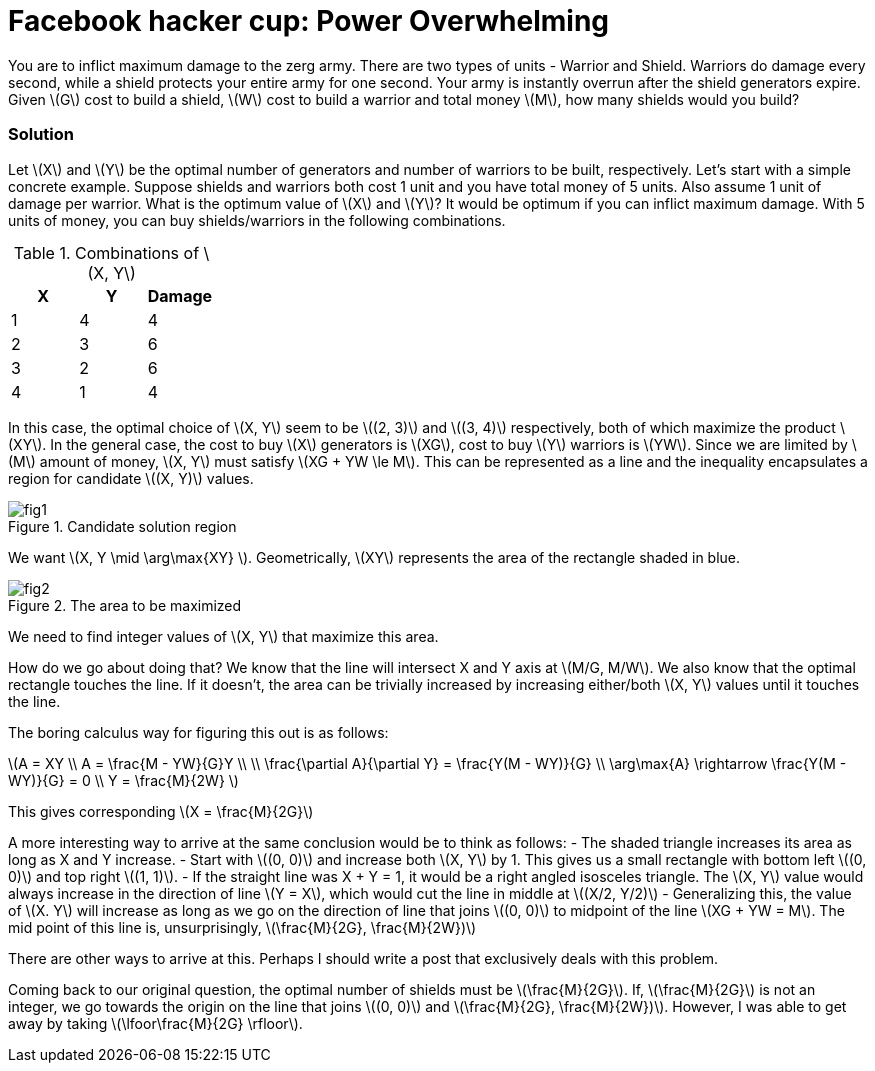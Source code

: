 = Facebook hacker cup: Power Overwhelming
:hp-tags: competitions, migrated

You are to inflict maximum damage to the zerg army. There are two types of units - Warrior and Shield. Warriors do damage every second, while a shield protects your entire army for one second. Your army is instantly overrun after the shield generators expire. Given \(G\) cost to build a shield, \(W\) cost to build a warrior and total money \(M\), how many shields would you build?

=== Solution

Let \(X\) and \(Y\) be the optimal number of generators and number of warriors to be built, respectively. Let's start with a simple concrete example. Suppose shields and warriors both cost 1 unit and you have total money of 5 units. Also assume 1 unit of damage per warrior. What is the optimum value of \(X\) and \(Y\)? It would be optimum if you can inflict maximum damage. With 5 units of money, you can buy shields/warriors in the following combinations.

.Combinations of \(X, Y\)
|===
|X |Y |Damage

|1
|4
|4

|2
|3
|6

|3
|2
|6

|4
|1
|4
|===

In this case, the optimal choice of \(X, Y\) seem to be \((2, 3)\) and \((3, 4)\) respectively, both of which maximize the product \(XY\). In the general case, the cost to buy \(X\) generators is \(XG\), cost to buy \(Y\) warriors is \(YW\). Since we are limited by \(M\) amount of money, \(X, Y\) must satisfy \(XG + YW \le M\). This can be represented as a line and the inequality encapsulates a region for candidate \((X, Y)\) values.

.Candidate solution region
image::post2/fig1.png[]

We want \(X, Y \mid \arg\max{XY} \). Geometrically, \(XY\) represents the area of the rectangle shaded in blue.

.The area to be maximized
image::post2/fig2.png[]

We need to find integer values of \(X, Y\) that maximize this area. 

How do we go about doing that?
We know that the line will intersect X and Y axis at \(M/G, M/W\). 
We also know that the optimal rectangle touches the line. If it doesn't, the area can be trivially increased by increasing either/both \(X, Y\) values until it touches the line.

The boring calculus way for figuring this out is as follows:

\(A = XY \\
A = \frac{M - YW}{G}Y \\
\\
\frac{\partial A}{\partial Y} = \frac{Y(M - WY)}{G} \\
\arg\max{A} \rightarrow \frac{Y(M - WY)}{G} = 0 \\
Y = \frac{M}{2W} \)

This gives corresponding \(X = \frac{M}{2G}\)

A more interesting way to arrive at the same conclusion would be to think as follows:
- The shaded triangle increases its area as long as X and Y increase.
- Start with \((0, 0)\) and increase both \(X, Y\) by 1. This gives us a small rectangle with bottom left \((0, 0)\) and top right \((1, 1)\).
- If the straight line was X + Y = 1, it would be a right angled isosceles triangle. The \(X, Y\) value would always increase in the direction of line \(Y = X\), which would cut the line in middle at \((X/2, Y/2)\)
- Generalizing this, the value of \(X. Y\) will increase as long as we go on the direction of line that joins \((0, 0)\) to midpoint of the line \(XG + YW = M\). The mid point of this line is, unsurprisingly, \(\frac{M}{2G}, \frac{M}{2W})\)

There are other ways to arrive at this. Perhaps I should write a post that exclusively deals with this problem.

Coming back to our original question, the optimal number of shields must be \(\frac{M}{2G}\). If, \(\frac{M}{2G}\) is not an integer, we go towards the origin on the line that joins \((0, 0)\) and \(\frac{M}{2G}, \frac{M}{2W})\). However, I was able to get away by taking \(\lfoor\frac{M}{2G} \rfloor\).